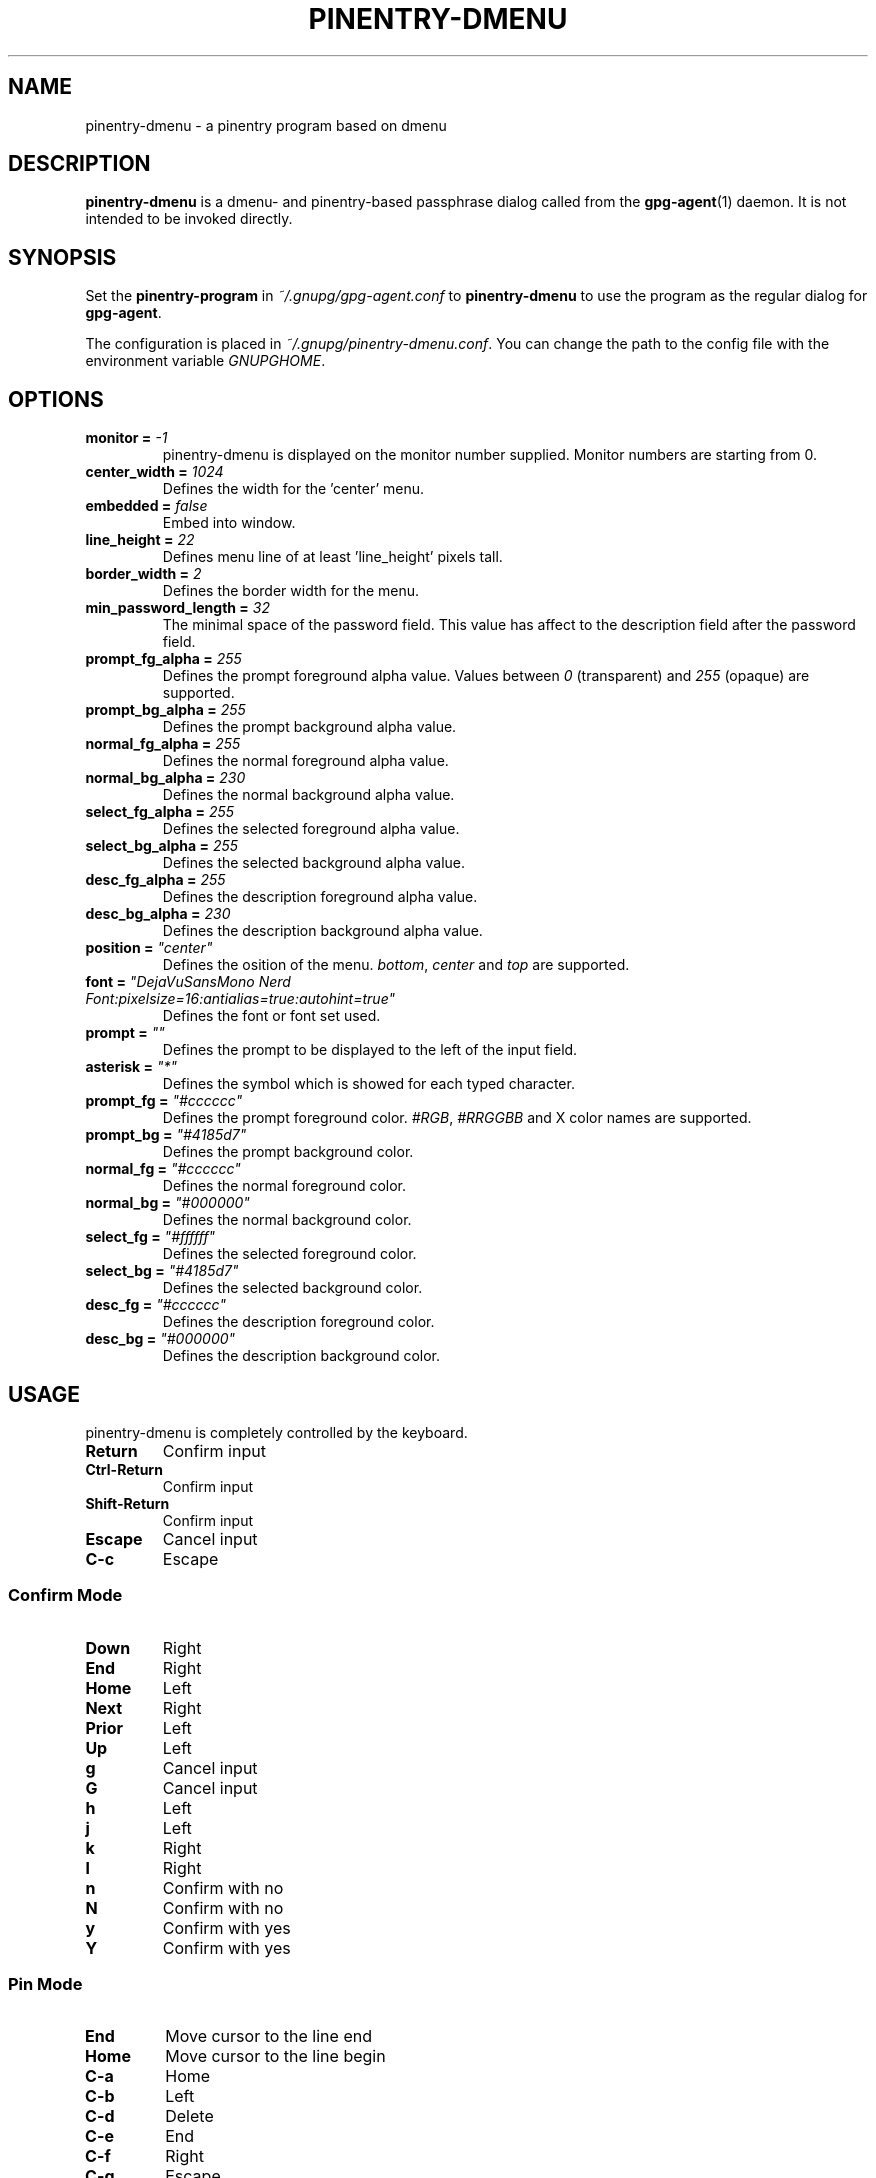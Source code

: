 .TH PINENTRY-DMENU 1 "DATE" pinentry-dmenu\-VERSION "pinentry-dmenu Manual"

.SH NAME
pinentry-dmenu - a pinentry program based on dmenu
.SH DESCRIPTION
.B pinentry-dmenu
is a dmenu- and pinentry-based passphrase dialog called from the
.BR gpg-agent (1)
daemon. It is not intended to be invoked directly.

.SH SYNOPSIS
Set the
.B pinentry-program
in
.IR ~/.gnupg/gpg-agent.conf
to
.B pinentry-dmenu
to use the program as the regular dialog for
.BR gpg-agent .
.PP
The configuration is placed in
.IR ~/.gnupg/pinentry-dmenu.conf .
You can change the path to the config file with the environment variable
.IR GNUPGHOME .

.SH OPTIONS
.TP
.BI "monitor = " "-1"
pinentry-dmenu is displayed on the monitor number supplied. Monitor numbers are starting from 0.
.TP
.BI "center_width = " "1024"
Defines the width for the 'center' menu.
.TP
.BI "embedded = " "false"
Embed into window.
.TP
.BI "line_height = " "22"
Defines menu line of at least 'line_height' pixels tall.
.TP
.BI "border_width = " "2"
Defines the border width for the menu.
.TP
.BI "min_password_length = " "32"
The minimal space of the password field. This value has affect to the description field after the password field.
.TP
.BI "prompt_fg_alpha = " "255"
Defines the prompt foreground alpha value.
Values between
.IR 0
(transparent) and
.IR 255
(opaque) are supported.
.TP
.BI "prompt_bg_alpha = " "255"
Defines the prompt background alpha value.
.TP
.BI "normal_fg_alpha = " "255"
Defines the normal foreground alpha value.
.TP
.BI "normal_bg_alpha = " "230"
Defines the normal background alpha value.
.TP
.BI "select_fg_alpha = " "255"
Defines the selected foreground alpha value.
.TP
.BI "select_bg_alpha = " "255"
Defines the selected background alpha value.
.TP
.BI "desc_fg_alpha = " "255"
Defines the description foreground alpha value.
.TP
.BI "desc_bg_alpha = " "230"
Defines the description background alpha value.
.TP
.BI "position = " """center"""
Defines the osition of the menu.
.IR bottom ,
.I center
and
.I top
are supported.
.TP
.BI "font = " """DejaVuSansMono Nerd Font:pixelsize=16:antialias=true:autohint=true"""
Defines the font or font set used.
.TP
.BI "prompt = " """"""
Defines the prompt to be displayed to the left of the input field.
.TP
.BI "asterisk = " """*"""
Defines the symbol which is showed for each typed character.
.TP
.BI "prompt_fg = " """#cccccc"""
Defines the prompt foreground color.
.IR #RGB ,
.I #RRGGBB
and X color names are supported.
.TP
.BI "prompt_bg = " """#4185d7"""
Defines the prompt background color.
.TP
.BI "normal_fg = " """#cccccc"""
Defines the normal foreground color.
.TP
.BI "normal_bg = " """#000000"""
Defines the normal background color.
.TP
.BI "select_fg = " """#ffffff"""
Defines the selected foreground color.
.TP
.BI "select_bg = " """#4185d7"""
Defines the selected background color.
.TP
.BI "desc_fg = " """#cccccc"""
Defines the description foreground color.
.TP
.BI "desc_bg = " """#000000"""
Defines the description background color.

.SH USAGE
pinentry-dmenu is completely controlled by the keyboard.
.TP
.B Return
Confirm input
.TP
.B Ctrl-Return
Confirm input
.TP
.B Shift\-Return
Confirm input
.TP
.B Escape
Cancel input
.TP
.B C\-c
Escape

.SS Confirm Mode
.TP
.B Down
Right
.TP
.B End
Right
.TP
.B Home
Left
.TP
.B Next
Right
.TP
.B Prior
Left
.TP
.B Up
Left
.TP
.B g
Cancel input
.TP
.B G
Cancel input
.TP
.B h
Left
.TP
.B j
Left
.TP
.B k
Right
.TP
.B l
Right
.TP
.B n
Confirm with no
.TP
.B N
Confirm with no
.TP
.B y
Confirm with yes
.TP
.B Y
Confirm with yes

.SS Pin Mode
.TP
.B End
Move cursor to the line end
.TP
.B Home
Move cursor to the line begin
.TP
.B C\-a
Home
.TP
.B C\-b
Left
.TP
.B C\-d
Delete
.TP
.B C\-e
End
.TP
.B C\-f
Right
.TP
.B C\-g
Escape
.TP
.B C\-h
Backspace
.TP
.B C\-k
Delete line right
.TP
.B C\-u
Delete line left
.TP
.B C\-v
Paste from primary X selection

.SH EXAMPLES
.sp
.if n \{
.RS 4
.\}
.nf
monitor = -1;
center_width = 1024;
embedded = false;
line_height = 22;
border_width = 2;
min_password_length = 32;
prompt_fg_alpha = 255;
prompt_bg_alpha = 255;
normal_fg_alpha = 255;
normal_bg_alpha = 230;
select_fg_alpha = 255;
select_bg_alpha = 255;
desc_fg_alpha = 255;
desc_bg_alpha = 230;
position = "center";
font = "DejaVuSansMono Nerd Font:pixelsize=16:antialias=true:autohint=true";
prompt = "";
asterisk = "*";
prompt_fg = "#cccccc";
prompt_bg = "#4185d7";
normal_fg = "#cccccc";
normal_bg = "#000000";
select_fg = "#ffffff";
select_bg = "#4185d7";
desc_fg = "#cccccc";
desc_bg = "#000000";

.SH AUTHORS
.B pinentry-dmenu
is a fork of
.B dmenu
<https://tools.suckless.org/dmenu>
and uses the api of
.B pinentry
, a GnuPG tool.
.PD 0
.P
.PD
.B pinentry-dmenu
was written by mrdotx
.RI < klassiker@gmx.de >

.SH REPORTING BUGS
Report pinentry-dmenu bugs to <BUGREPORT>

.SH SEE ALSO
.BR dmenu (1),
.BR dwm (1),
.BR gpg-agent (1)
